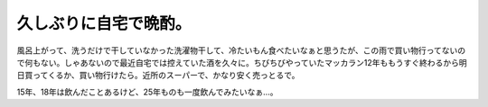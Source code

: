 久しぶりに自宅で晩酌。
======================

風呂上がって、洗うだけで干していなかった洗濯物干して、冷たいもん食べたいなぁと思うたが、この雨で買い物行ってないので何もない。しゃあないので最近自宅では控えていた酒を久々に。ちびちびやっていたマッカラン12年ももうすぐ終わるから明日買ってくるか、買い物行けたら。近所のスーパーで、かなり安く売っとるで。

15年、18年は飲んだことあるけど、25年ものも一度飲んでみたいなぁ…。






.. author:: default
.. categories:: life
.. tags::
.. comments::
